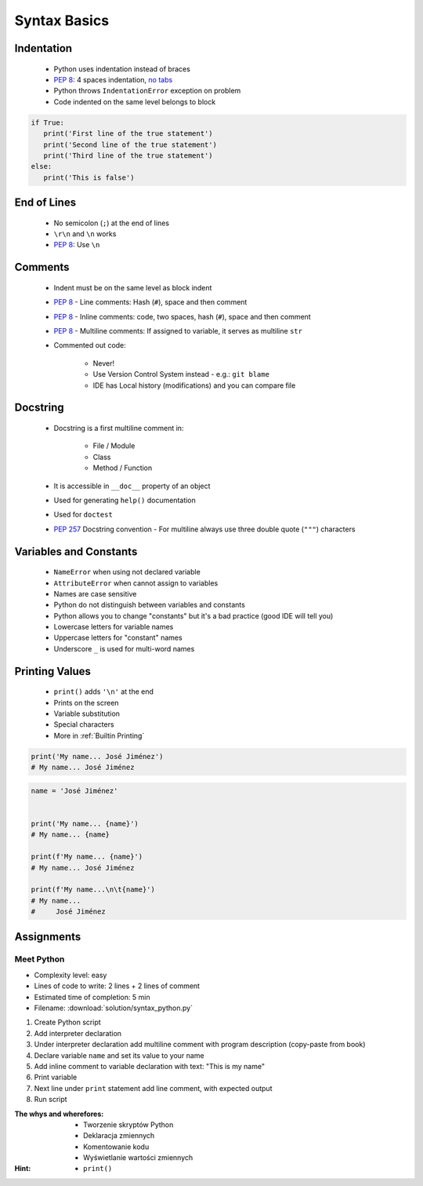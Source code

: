 *************
Syntax Basics
*************


Indentation
===========
.. highlights::
    * Python uses indentation instead of braces
    * :pep:`8`: 4 spaces indentation, `no tabs <https://youtu.be/SsoOG6ZeyUI>`_
    * Python throws ``IndentationError`` exception on problem
    * Code indented on the same level belongs to block

.. code-block:: python

    if True:
       print('First line of the true statement')
       print('Second line of the true statement')
       print('Third line of the true statement')
    else:
       print('This is false')


End of Lines
============
.. highlights::
    * No semicolon (``;``) at the end of lines
    * ``\r\n`` and ``\n`` works
    * :pep:`8`: Use ``\n``

.. doctest::

    >>> print('Hello!\nHow are you?')
    Hello!
    How are you?

Comments
========
.. highlights::
    * Indent must be on the same level as block indent
    * :pep:`8` - Line comments: Hash (``#``), space and then comment
    * :pep:`8` - Inline comments: code, two spaces, hash (``#``), space and then comment
    * :pep:`8` - Multiline comments: If assigned to variable, it serves as multiline ``str``
    * Commented out code:

        * Never!
        * Use Version Control System instead - e.g.: ``git blame``
        * IDE has Local history (modifications) and you can compare file

.. code-block:: python
    :caption: Line comments

    # José Jiménez says hello
    print('My name... José Jiménez')

.. code-block:: python
    :caption: Inline comments

    print('My name... José Jiménez')  # José Jiménez says hello

.. code-block:: python
    :caption: Multiline comments

    """
    We choose to go to the Moon!
    We choose to go to the Moon in this decade and do the other things,
    not because they are easy, but because they are hard;
    because that goal will serve to organize and measure the best of our energies and skills,
    because that challenge is one that we are willing to accept, one we are unwilling to postpone,
    and one we intend to win, and the others, too.
    """


Docstring
=========
.. highlights::
    * Docstring is a first multiline comment in:

        * File / Module
        * Class
        * Method / Function

    * It is accessible in ``__doc__`` property of an object
    * Used for generating ``help()`` documentation
    * Used for ``doctest``
    * :pep:`257` Docstring convention - For multiline always use three double quote (``"""``) characters

.. code-block:: python
    :caption: Docstring used for documentation

    def apollo_dsky(noun, verb):
        """
        This is the Apollo Display Keyboard
        It takes noun and verb
        """
        print(f'Program selected. Noun: {noun}, verb: {verb}')

.. code-block:: python
    :caption: Docstring used for doctest

    def add(a, b):
        """
        Sums two numbers.

        >>> add(1, 2)
        3
        >>> add(-1, 1)
        0
        """
        return a + b


Variables and Constants
=======================
.. highlights::
    * ``NameError`` when using not declared variable
    * ``AttributeError`` when cannot assign to variables
    * Names are case sensitive
    * Python do not distinguish between variables and constants
    * Python allows you to change "constants" but it's a bad practice (good IDE will tell you)
    * Lowercase letters for variable names
    * Uppercase letters for "constant" names
    * Underscore ``_`` is used for multi-word names

.. code-block:: python
    :caption: Variable declaration

    name = 'José Jiménez'
    first_name = 'José'
    last_name = 'Jiménez'

.. code-block:: python
    :caption: "Constant" declaration

    PATH = '/etc/passwd'
    FILE_NAME = '/etc/shadow'

.. code-block:: python
    :caption: Variables vs. constants - Names are case sensitive

    name = 'José Jiménez'
    NAME = 'Иван Иванович'
    Name = 'Jan Twardowski'

.. code-block:: python
    :caption: Python allows you to change "constants" but it's a bad practice (good IDE will tell you)

    NAME = 'José Jiménez'
    NAME = 'Иван Иванович'


Printing Values
===============
.. highlights::
    * ``print()`` adds ``'\n'`` at the end
    * Prints on the screen
    * Variable substitution
    * Special characters
    * More in :ref:`Builtin Printing`

.. code-block:: python

    print('My name... José Jiménez')
    # My name... José Jiménez

.. code-block:: python

    name = 'José Jiménez'


    print('My name... {name}')
    # My name... {name}

    print(f'My name... {name}')
    # My name... José Jiménez

    print(f'My name...\n\t{name}')
    # My name...
    #     José Jiménez


Assignments
===========

Meet Python
-----------
* Complexity level: easy
* Lines of code to write: 2 lines + 2 lines of comment
* Estimated time of completion: 5 min
* Filename: :download:`solution/syntax_python.py`

#. Create Python script
#. Add interpreter declaration
#. Under interpreter declaration add multiline comment with program description (copy-paste from book)
#. Declare variable ``name`` and set its value to your name
#. Add inline comment to variable declaration with text: "This is my name"
#. Print variable
#. Next line under ``print`` statement add line comment, with expected output
#. Run script

:The whys and wherefores:
    * Tworzenie skryptów Python
    * Deklaracja zmiennych
    * Komentowanie kodu
    * Wyświetlanie wartości zmiennych

:Hint:
    * ``print()``
